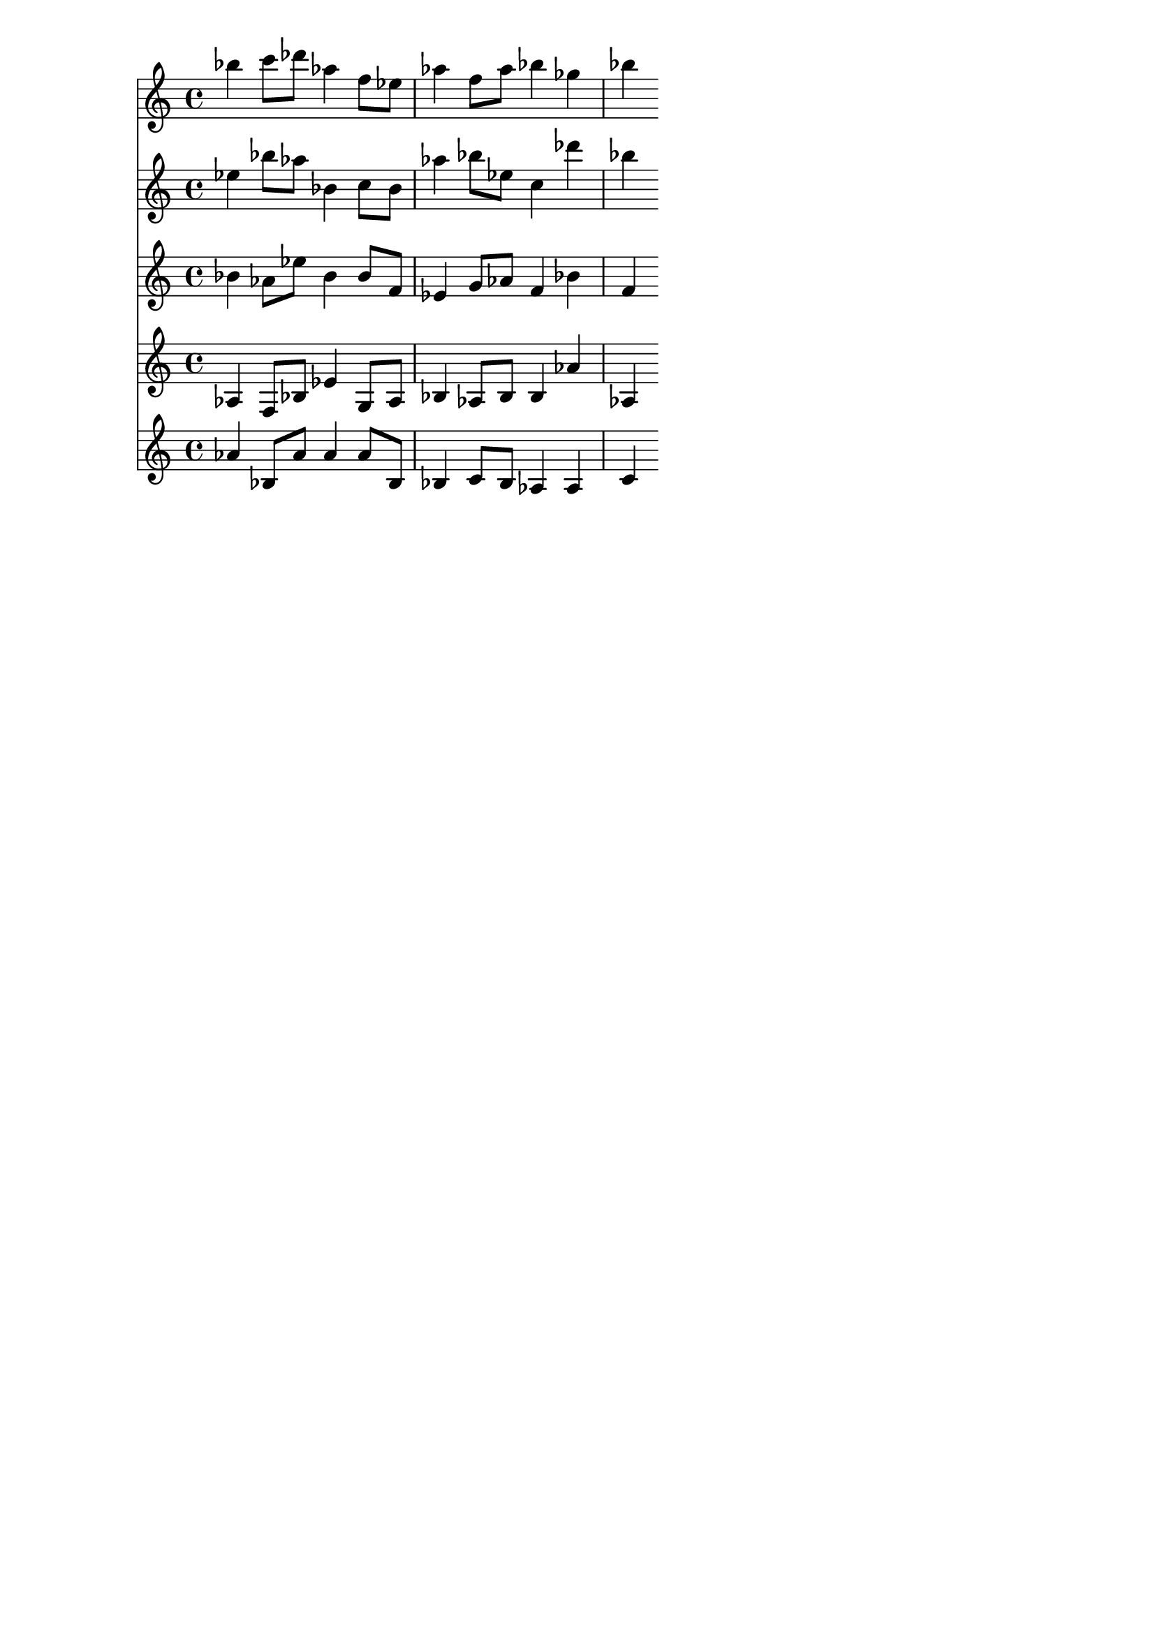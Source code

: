 \version "2.19.82"
\language "english"

\header {
    tagline = ##f
}

\layout {}

\paper {}

\score {
    <<
        {
            bf''4
            c'''8
            [
            df'''8
            ]
            af''4
            f''8
            [
            ef''8
            ]
            af''4
            f''8
            [
            af''8
            ]
            bf''4
            gf''4
            bf''4
        }
        {
            ef''4
            bf''8
            [
            af''8
            ]
            bf'4
            c''8
            [
            bf'8
            ]
            af''4
            bf''8
            [
            ef''8
            ]
            c''4
            df'''4
            bf''4
        }
        {
            bf'4
            af'8
            [
            ef''8
            ]
            bf'4
            bf'8
            [
            f'8
            ]
            ef'4
            g'8
            [
            af'8
            ]
            f'4
            bf'4
            f'4
        }
        {
            af4
            f8
            [
            bf8
            ]
            ef'4
            g8
            [
            af8
            ]
            bf4
            af8
            [
            bf8
            ]
            bf4
            af'4
            af4
        }
        {
            af'4
            bf8
            [
            af'8
            ]
            af'4
            af'8
            [
            bf8
            ]
            bf4
            c'8
            [
            bf8
            ]
            af4
            af4
            c'4
        }
    >>
}